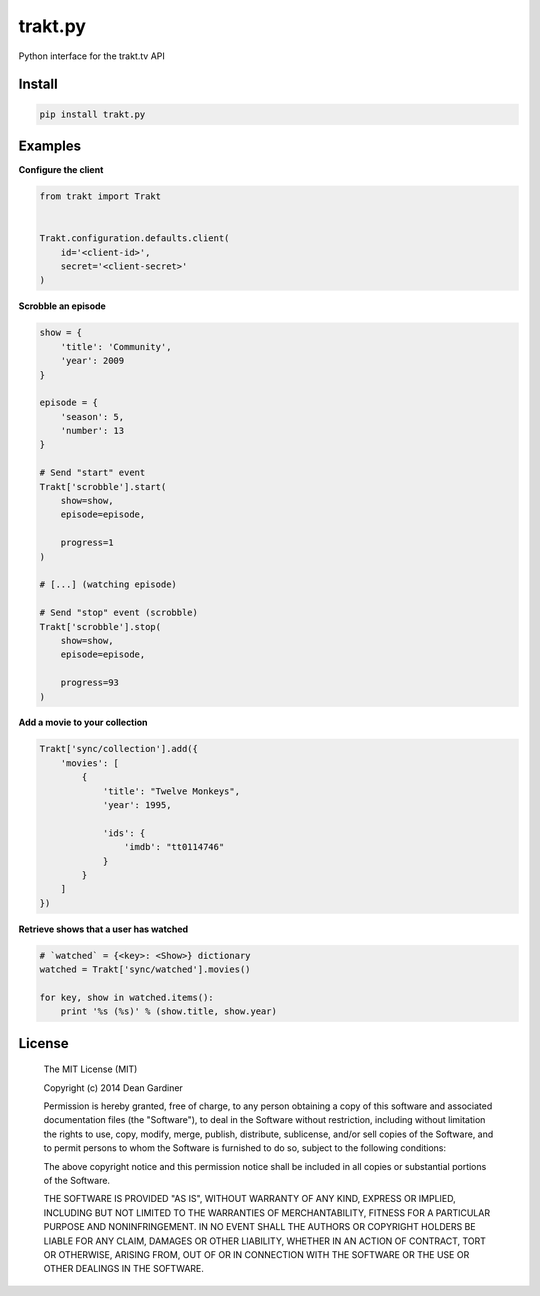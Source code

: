 trakt.py
========

.. image:: https://img.shields.io/travis/fuzeman/trakt.py.svg
    :target: https://travis-ci.org/fuzeman/trakt.py

.. image:: https://img.shields.io/coveralls/fuzeman/trakt.py.svg
    :target: https://coveralls.io/r/fuzeman/trakt.py?branch=master

.. image:: https://img.shields.io/github/release/fuzeman/trakt.py.svg
    :target: https://github.com/fuzeman/trakt.py/releases/latest

.. image:: https://img.shields.io/pypi/v/trakt.py.svg
    :target: https://pypi.python.org/pypi/trakt.py

Python interface for the trakt.tv API

Install
-------

.. code-block:: bash

    pip install trakt.py

Examples
--------

**Configure the client**

.. code-block:: python

    from trakt import Trakt


    Trakt.configuration.defaults.client(
        id='<client-id>',
        secret='<client-secret>'
    )


**Scrobble an episode**

.. code-block:: python

    show = {
        'title': 'Community',
        'year': 2009
    }

    episode = {
        'season': 5,
        'number': 13
    }

    # Send "start" event
    Trakt['scrobble'].start(
        show=show,
        episode=episode,

        progress=1
    )

    # [...] (watching episode)

    # Send "stop" event (scrobble)
    Trakt['scrobble'].stop(
        show=show,
        episode=episode,

        progress=93
    )

**Add a movie to your collection**

.. code-block:: python

    Trakt['sync/collection'].add({
        'movies': [
            {
                'title': "Twelve Monkeys",
                'year': 1995,

                'ids': {
                    'imdb': "tt0114746"
                }
            }
        ]
    })

**Retrieve shows that a user has watched**

.. code-block:: python

    # `watched` = {<key>: <Show>} dictionary
    watched = Trakt['sync/watched'].movies()

    for key, show in watched.items():
        print '%s (%s)' % (show.title, show.year)

License
-------

  The MIT License (MIT)

  Copyright (c) 2014 Dean Gardiner

  Permission is hereby granted, free of charge, to any person obtaining a copy
  of this software and associated documentation files (the "Software"), to deal
  in the Software without restriction, including without limitation the rights
  to use, copy, modify, merge, publish, distribute, sublicense, and/or sell
  copies of the Software, and to permit persons to whom the Software is
  furnished to do so, subject to the following conditions:

  The above copyright notice and this permission notice shall be included in
  all copies or substantial portions of the Software.

  THE SOFTWARE IS PROVIDED "AS IS", WITHOUT WARRANTY OF ANY KIND, EXPRESS OR
  IMPLIED, INCLUDING BUT NOT LIMITED TO THE WARRANTIES OF MERCHANTABILITY,
  FITNESS FOR A PARTICULAR PURPOSE AND NONINFRINGEMENT. IN NO EVENT SHALL THE
  AUTHORS OR COPYRIGHT HOLDERS BE LIABLE FOR ANY CLAIM, DAMAGES OR OTHER
  LIABILITY, WHETHER IN AN ACTION OF CONTRACT, TORT OR OTHERWISE, ARISING FROM,
  OUT OF OR IN CONNECTION WITH THE SOFTWARE OR THE USE OR OTHER DEALINGS IN
  THE SOFTWARE.